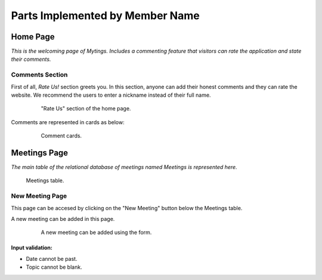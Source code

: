 Parts Implemented by Member Name
================================
Home Page
---------

*This is the welcoming page of Mytings. Includes a commenting feature that visitors can rate the application and state their comments.*

Comments Section
~~~~~~~~~~~~~~~~

First of all, *Rate Us!* section greets you. In this section, anyone can add their honest comments and they can rate the website.
We recommend the users to enter a nickname instead of their full name.
	
	.. figure:: home_page_rate_us.png
		  :scale: 25 %
		  :alt: map to buried treasure

		  "Rate Us" section of the home page.
		  
Comments are represented in cards as below:

	.. figure:: home_page_cards.png
		  :scale: 30 %
		  :alt: map to buried treasure

		  Comment cards.
		  
Meetings Page
-------------

*The main table of the relational database of meetings named Meetings is represented here.*

.. figure:: meetings_page_table.png
		  :scale: 25 %
		  :alt: map to buried treasure

		  Meetings table.

New Meeting Page
~~~~~~~~~~~~~~~~

This page can be accesed by clicking on the "New Meeting" button below the Meetings table.

A new meeting can be added in this page.

	.. figure:: meetings_page_add.png
			  :scale: 40 %
			  :alt: map to buried treasure

			  A new meeting can be added using the form.
			  
Input validation:
+++++++++++++++++

* Date cannot be past.
* Topic cannot be blank.